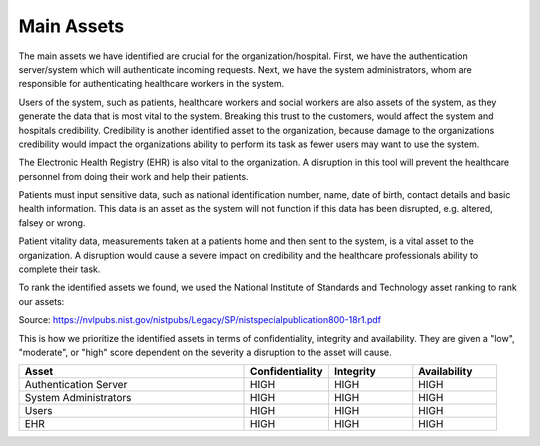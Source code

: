 Main Assets
===========
The main assets we have identified are crucial for the organization/hospital. First, we have the authentication server/system which will authenticate incoming requests. Next, we have the system administrators, whom are responsible for authenticating healthcare workers in the system. 

Users of the system, such as patients, healthcare workers and social workers are also assets of the system, as they generate the data that is most vital to the system. Breaking this trust to the customers, would affect the system and hospitals credibility. Credibility is another identified asset to the organization, because damage to the organizations credibility would impact the organizations ability to perform its task as fewer users may want to use the system.  

The Electronic Health Registry (EHR) is also vital to the organization. A disruption in this tool will prevent the healthcare personnel from doing their work and help their patients. 

Patients must input sensitive data, such as national identification number, name, date of birth, contact details and basic health information. This data is an asset as the system will not function if this data has been disrupted, e.g. altered, falsey or wrong. 

.. 
   Should this be included?

Patient vitality data, measurements taken at a patients home and then sent to the system, is a vital asset to the organization. A disruption would cause a severe impact on credibility and the healthcare professionals ability to complete their task. 

.. end of commment above ^

To rank the identified assets we found, we used the National Institute of Standards and Technology asset ranking to rank our assets:

.. image:: ../images/NIST_AssetRanking.png

Source: https://nvlpubs.nist.gov/nistpubs/Legacy/SP/nistspecialpublication800-18r1.pdf 

This is how we prioritize the identified assets in terms of confidentiality, integrity and availability. They are given a "low", "moderate", or "high" score dependent on the severity a disruption to the asset will cause.

.. csv-table::
	:header: **Asset**, **Confidentiality**, **Integrity**, **Availability**
	:widths: 40, 15, 15, 15

	"Authentication Server", "HIGH", "HIGH", "HIGH"
	"System Administrators", "HIGH", "HIGH", "HIGH"
	"Users", "HIGH", "HIGH", "HIGH"
	"EHR", "HIGH", "HIGH", "HIGH"


.. 
   Identify the main assets that the system consists of
   ----------------------------------------------------
       -  Authentication server
       -  System administrators
       -  User:
          -  Patients
          -  Healthcare
          -  Social workers
       -  Patient/Healthcare environment
       -  EHR
